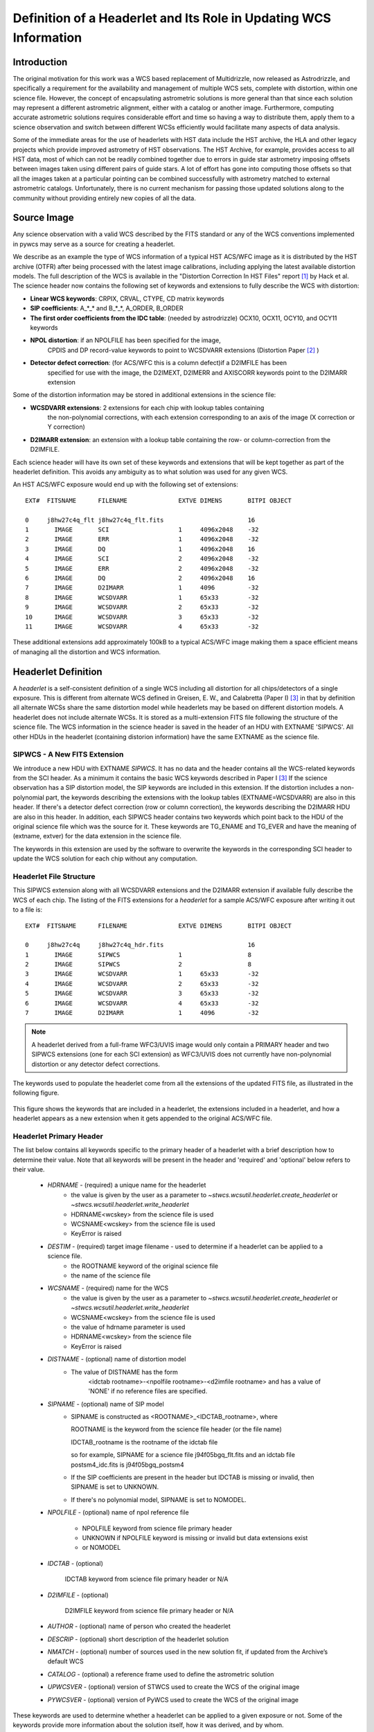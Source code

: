 ==================================================================
Definition of a Headerlet and Its Role in Updating WCS Information
==================================================================

.. abstract::
   :author: Warren Hack, Nadezhda Dencheva
   :date: 22 Oct 2012

   
   A headerlet is a self-consistent representation of a single WCS solution for a single
   exposure complete with all distortion information. FITS is the data
   storage format currently supported. It has no observational data
   which makes it relatively small and light to distribute.
   It is, essentially, a mechanism for encapsulating WCS information
   which can later be used to update the WCS of a science file and allows
   improved astrometric solutions to be stored and passed around easily.
   The HST archive is expected to start accepting headerlets for HST data soon.
   However the implementaiton is not HST specific and FITS WCS standard, as well as
   all WCS conventions implemented in pywcs are supported.
   This report describes the format and contents of a headerlet
   along with the software implementation and methods for creating headerlets and using them
   to update the WCS of a science observation.

Introduction
============

The original motivation for this work was a WCS based replacement
of Multidrizzle, now released as Astrodrizzle, and specifically a
requirement for the availability and management of multiple WCS
sets, complete with distortion, within one science file. However,
the concept of encapsulating astrometric solutions is more general 
than that since each solution may represent a different astrometric 
alignment, either with a catalog or another image. Furthermore, computing 
accurate astrometric solutions requires considerable effort and time so 
having a way to distribute them, apply them to a science observation and 
switch between different WCSs efficiently would facilitate many aspects of
data analysis.

Some of the immediate areas for the use of headerlets with HST data include
the HST archive, the HLA and other legacy projects which provide improved astrometry
of HST observations. The HST Archive, for example, provides access to all HST data, 
most of which can not be readily combined together due to errors in guide star astrometry 
imposing offsets between images taken using different pairs of guide stars.  
A lot of effort has gone into computing those offsets so that all the images taken 
at a particular pointing can be combined successfully with astrometry matched to 
external astrometric catalogs. Unfortunately, there is no current mechanism for 
passing those updated solutions along to the community without providing entirely 
new copies of all the data.  

Source Image
============

Any science observation with a valid WCS described by the FITS standard or any of the
WCS conventions implemented in pywcs may serve as a source for creating a headerlet.

We describe as an example the type of WCS information of a typical HST ACS/WFC image as it
is distributed by the HST archive (OTFR) after being processed with the latest image 
calibrations, including applying the latest available distortion
models. The full description of the WCS is available in the 
"Distortion Correction In HST Files" report [1]_ by Hack et al.
The science header now contains the following set of keywords and extensions to fully 
describe the WCS with distortion:

* **Linear WCS keywords**: CRPIX, CRVAL, CTYPE, CD matrix keywords
* **SIP coefficients**: A_*_* and B_*_*, A_ORDER, B_ORDER
* **The first order coefficients from the IDC table**: (needed by astrodrizzle) OCX10, OCX11, OCY10, and OCY11 keywords
* **NPOL distortion**: if an NPOLFILE has been specified for the image, 
    CPDIS and DP record-value keywords to point to WCSDVARR extensions (Distortion
    Paper [2]_ )
* **Detector defect correction**: (for ACS/WFC this is a column defect)if a D2IMFILE has been
    specified for use with the image, the D2IMEXT, D2IMERR and AXISCORR keywords point to the D2IMARR extension

Some of the distortion information may be stored in additional extensions in the science file:

* **WCSDVARR extensions**: 2 extensions for each chip with lookup tables containing 
    the non-polynomial corrections, with each extension corresponding to an axis of 
    the image (X correction or Y correction)
* **D2IMARR extension**: an extension with a lookup table containing the row- or column-correction from the D2IMFILE.

Each science header will have its own set of these keywords and extensions that will
be kept together as part of the headerlet definition.  This avoids any ambiguity as
to what solution was used for any given WCS. 

An HST ACS/WFC exposure would end up with the following set of extensions::

    EXT#  FITSNAME      FILENAME              EXTVE DIMENS       BITPI OBJECT       

    0     j8hw27c4q_flt j8hw27c4q_flt.fits                       16                 
    1       IMAGE       SCI                   1     4096x2048    -32                
    2       IMAGE       ERR                   1     4096x2048    -32                
    3       IMAGE       DQ                    1     4096x2048    16                 
    4       IMAGE       SCI                   2     4096x2048    -32                
    5       IMAGE       ERR                   2     4096x2048    -32                
    6       IMAGE       DQ                    2     4096x2048    16                 
    7       IMAGE       D2IMARR               1     4096         -32                
    8       IMAGE       WCSDVARR              1     65x33        -32                
    9       IMAGE       WCSDVARR              2     65x33        -32                
    10      IMAGE       WCSDVARR              3     65x33        -32                
    11      IMAGE       WCSDVARR              4     65x33        -32                

These additional extensions add approximately 100kB to a typical ACS/WFC image 
making them a space efficient means of managing all the distortion and WCS information. 

Headerlet Definition
====================
A `headerlet` is a self-consistent definition of a single WCS
including all distortion for all chips/detectors of a single exposure. 
This is different from alternate WCS defined in Greisen, E. W., and Calabretta (Paper I) [3]_
in that by definition all alternate WCSs share the same distortion model while headerlets
may be based on different distortion models. A headerlet does not include alternate WCSs. 
It is stored as a multi-extension FITS file following the structure of the science file. 
The WCS information in the science header is saved in the header of an HDU with EXTNAME 'SIPWCS'. 
All other HDUs in the headerlet (containing distorion information) 
have the same EXTNAME as the science file.

SIPWCS - A New FITS Extension
-----------------------------

We introduce a new HDU with EXTNAME `SIPWCS`. It has no data and the header 
contains all the WCS-related keywords from the SCI 
header. As a minimum it contains the basic WCS keywords described in Paper I [3]_
If the science observation has a SIP distortion model, the SIP keywords are included 
in this extension. If the distortion includes a non-polynomial
part, the keywords describing the extensions with the lookup tables
(EXTNAME=WCSDVARR) are also in this header. If there's a detector defect correction 
(row or column correction), the keywords describing the D2IMARR HDU are also in this 
header. In addition, each SIPWCS header contains two keywords which point back to the HDU
of the original science file which was the source for it. These keywords are TG_ENAME and
TG_EVER and have the meaning of (extname, extver) for the data extension in the science file.

The keywords in this extension are used by the software to overwrite the keywords
in the corresponding SCI header to update the WCS solution for each chip without any
computation.

Headerlet File Structure
------------------------

This SIPWCS extension along with all WCSDVARR extensions and the D2IMARR extension if available 
fully describe the WCS of each chip.
The listing of the FITS extensions for a `headerlet` for a sample ACS/WFC exposure after writing
it out to a file is::

    EXT#  FITSNAME      FILENAME              EXTVE DIMENS       BITPI OBJECT       

    0     j8hw27c4q     j8hw27c4q_hdr.fits                       16
    1       IMAGE       SIPWCS                1                  8
    2       IMAGE       SIPWCS                2                  8
    3       IMAGE       WCSDVARR              1     65x33        -32                
    4       IMAGE       WCSDVARR              2     65x33        -32                
    5       IMAGE       WCSDVARR              3     65x33        -32                
    6       IMAGE       WCSDVARR              4     65x33        -32                
    7       IMAGE       D2IMARR               1     4096         -32                


.. note::

   A headerlet derived from a full-frame WFC3/UVIS image would only
   contain a PRIMARY header and two SIPWCS  extensions (one for each SCI extension)
   as WFC3/UVIS does not currently have non-polynomial distortion or any detector defect corrections.

The keywords used to populate the headerlet come from all the extensions of the updated
FITS file, as illustrated in the following figure.

.. figure:: images/Headerlet_figure_final.png
   :width: 95 %
   :alt: Relationship Between an ACS/WFC Image’s FITS File and a Headerlet
   :align: center

   This figure shows the keywords that are included in a headerlet, the extensions included 
   in a headerlet, and how a headerlet appears as a new extension when it gets appended to the
   original ACS/WFC file.


Headerlet Primary Header
-------------------------

The list below contains all keywords specific to the primary header of a headerlet with
a brief description how to determine their value. Note that all keywords will be present in the header
and 'required' and 'optional' below refers to their value.

 * `HDRNAME`  - (required) a unique name for the headerlet
                 - the value is given by the user as a parameter to `~stwcs.wcsutil.headerlet.create_headerlet` or `~stwcs.wcsutil.headerlet.write_headerlet`
                 - HDRNAME<wcskey> from the science file is used
                 - WCSNAME<wcskey> from the science file is used
                 - KeyError is raised
 * `DESTIM`   - (required) target image filename - used to determine if a headerlet can be applied to a science file.
                - the ROOTNAME keyword of the original science file
                - the name of the science file
 * `WCSNAME`  - (required) name for the WCS
                - the value is given by the user as a parameter to `~stwcs.wcsutil.headerlet.create_headerlet` or `~stwcs.wcsutil.headerlet.write_headerlet`
                - WCSNAME<wcskey> from the science file is used
                - the value of hdrname parameter is used
                - HDRNAME<wcskey> from the science file
                - KeyError is raised
 * `DISTNAME` - (optional) name of distortion model
                - The value of DISTNAME has the form 
                    <idctab rootname>-<npolfile rootname>-<d2imfile rootname>
                    and has a value of 'NONE' if no reference files are specified.
 * `SIPNAME`  - (optional) name of SIP model
                - SIPNAME is constructed as <ROOTNAME>_<IDCTAB_rootname>, where
            
                  ROOTNAME is the keyword from the science file header (or the file name)
                
                  IDCTAB_rootname is the rootname of the idctab file
                
                  so for example, SIPNAME for a science file j94f05bgq_flt.fits and an idctab file
                  postsm4_idc.fits is j94f05bgq_postsm4

                - If the SIP coefficients are present in the header but IDCTAB is missing or invalid, then SIPNAME is set to UNKNOWN. 
                - If there's no polynomial model, SIPNAME is set to NOMODEL.
 * `NPOLFILE` - (optional) name of npol reference file
                
                - NPOLFILE keyword from science file primary header
                
                - UNKNOWN if NPOLFILE keyword is missing or invalid but data extensions exist
                
                - or  NOMODEL 
                
 * `IDCTAB`   - (optional)
                
                IDCTAB keyword from science file primary header or N/A
                
 * `D2IMFILE` - (optional)
 
                D2IMFILE keyword from science file primary header or N/A
                
 * `AUTHOR`   - (optional) name of person who created the headerlet
 * `DESCRIP`  - (optional) short description of the headerlet solution
 * `NMATCH`   - (optional) number of sources used in the new solution fit, if updated from the Archive’s default WCS
 * `CATALOG`  - (optional) a reference frame used to define the astrometric solution
 * `UPWCSVER` - (optional) version of STWCS used to create the WCS of the original image
 * `PYWCSVER` - (optional) version of PyWCS used to create the WCS of the original image


These keywords are used to determine whether a headerlet can be applied to a
given exposure or not. Some of the keywords provide more
information about the solution itself, how it was derived, and by whom.

Working With Headerlets
=======================

Headerlets are implemented in a python module `~stwcs.wcsutil.headerlet` which uses PyWCS for 
WCS management and PyFITS for FITS file handling. The functionality includes methods to:


    - Create a headerlet (on disk or in memory) from a specific WCS of a science observation. 
       This can be the Primary or an alternate WCS.
    - Apply a WCS from a headerlet to the Primary WCS of a science observation (and 
       optionally save the original WCS as an alternate WCs or a different headerlet).
    - Copy a WCS from a headerlet as an alternate WCS.
    - Attach a headerlet to a science file.
    - Archive a WCS of a science file as a headerlet attached to the file.
    - Delete a headerlet attached to a science file.
    - Print a summary of all headerlets attached to a science file.
    
An optional GUI interface is available through TEAL and includes functions for writing a headerlet,
applying a headerlet, etc. A full listing of all functions with GUI interface is available 
after `stwcs.wcsutil` is imported.

The headerlet API as of the time of writing this report is documented in :ref:`Appendix1`.

`Note: For an up-to-date API always consult the current the SSB documentation pages.`

Headerlet HDU - A New Type of FITS Extension
--------------------------------------------

The word `headerlet` has been used sofar in three different ways:

- A single WCS representation
- The multi-extension FITS file storing a WCS
- The extension of a science file containing a headerlet (as a WCS representation)

The last usage of the term `headerlet` is discussed in this section.
When a `headerlet` is applied to an image, a copy of the original headerlet file is 
appended to the image's HDU list as a special extension HDU called a `HeaderletHDU`.
A HeaderletHDU consists of a simple header describing the headerlet, and has as its data
the headerlet file itself, (which may be compressed). A HeaderletHDU has an 'XTENSION' 
value of 'HDRLET'. Support for this is provided through the implementation of a 
NonstandardExtHDU in PyFITS.

When opening a file that contains `Headerlet HDU` extensions, it will normally look like this in PyFITS::

    >>> import pyfits
    >>> hdul = pyfits.open('94f05bgq_flt_with_hlet.fits')
    >>> hdul.info()
    Filename: j94f05bgq_flt_with_hlet.fits
    No.    Name         Type      Cards   Dimensions   Format
    0    PRIMARY     PrimaryHDU     248  ()            int16
    1    SCI         ImageHDU       286  (4096, 2048)  float32
    2    ERR         ImageHDU        76  (4096, 2048)  float32
    3    DQ          ImageHDU        66  (4096, 2048)  int16
    4    SCI         ImageHDU       282  (4096, 2048)  float32
    5    ERR         ImageHDU        74  (4096, 2048)  float32
    6    DQ          ImageHDU        66  (4096, 2048)  int16
    7    WCSCORR     BinTableHDU     56  10R x 23C     [40A, I, 1A, D, D, D, D, D, D, D, D, 24A, 24A, D, D, D, D, D, D, D, D, J, 40A]
    8    WCSDVARR    ImageHDU        15  (65, 33)      float32
    9    WCSDVARR    ImageHDU        15  (65, 33)      float32
    10   WCSDVARR    ImageHDU        15  (65, 33)      float32
    11   WCSDVARR    ImageHDU        15  (65, 33)      float32
    12   D2IMARR     ImageHDU        12  (4096,)       float32
    13   HDRLET  NonstandardExtHDU   13
    14   HDRLET  NonstandardExtHDU   13



The names of the `headerlet` extensions are both HDRLET, but its type shows up 
as `NonstandardExtHDU`. Their headers can be read, and while their data can be
read you'd have to know what to do with it (the data is actually
either a tar file or a gzipped tar file containing the
`headerlet` file).  However, if you have `stwcs.wcsutil.headerlet` imported, PyFITS will
recognize these extensions as `Headerlet HDUs`::


    >>> import stwcs.wcsutil.headerlet
    >>> # Note that it's necessary to reopen the file
    >>> hdul = pyfits.open('j94f05bgq_flt_with_hlet.fits')
    >>> hdul.info()
    Filename: j94f05bgq_flt_with_hlet.fits
    No.    Name         Type      Cards   Dimensions   Format
    0    PRIMARY     PrimaryHDU     248  ()            int16
    1    SCI         ImageHDU       286  (4096, 2048)  float32
    2    ERR         ImageHDU        76  (4096, 2048)  float32
    3    DQ          ImageHDU        66  (4096, 2048)  int16
    4    SCI         ImageHDU       282  (4096, 2048)  float32
    5    ERR         ImageHDU        74  (4096, 2048)  float32
    6    DQ          ImageHDU        66  (4096, 2048)  int16
    7    WCSCORR     BinTableHDU     56  10R x 23C     [40A, I, 1A, D, D, D, D, D, D, D, D, 24A, 24A, D, D, D, D, D, D, D, D, J, 40A]
    8    WCSDVARR    ImageHDU        15  (65, 33)      float32
    9    WCSDVARR    ImageHDU        15  (65, 33)      float32
    10   WCSDVARR    ImageHDU        15  (65, 33)      float32
    11   WCSDVARR    ImageHDU        15  (65, 33)      float32
    12   D2IMARR     ImageHDU        12  (4096,)       float32
    13   HDRLET      HeaderletHDU    13
    14   HDRLET      HeaderletHDU    13
    >>> print hdul['HDRLET', 1].header.ascard
    XTENSION= 'HDRLET  '           / Headerlet extension                            
    BITPIX  =                    8 / array data type                                
    NAXIS   =                    1 / number of array dimensions                     
    NAXIS1  =               102400 / Axis length                                    
    PCOUNT  =                    0 / number of parameters                           
    GCOUNT  =                    1 / number of groups                               
    EXTNAME = 'HDRLET  '           / name of the headerlet extension                
    HDRNAME = 'j94f05bgq_orig'     / Headerlet name                                 
    DATE    = '2011-04-13T12:14:42' / Date FITS file was generated                  
    SIPNAME = 'IDC_qbu1641sj'      / SIP distortion model name                      
    NPOLFILE= '/grp/hst/acs/lucas/new-npl/qbu16424j_npl.fits' / Non-polynomial correction
    D2IMFILE= '/grp/hst/acs/lucas/new-npl/wfc_ref68col_d2i.fits' / Column correction
    COMPRESS=                    F / Uses gzip compression 

`HeaderletHDU` objects are similar to other HDU objects in PyFITS.
However, they have a special `.headerlet` attribute that returns
the actual `headerlet` contained in the HDU data as a `Headerlet` object::

    >>> hdrlet = hdul['HDERLET', 1].headerlet
    >>> hdrlet.info()
    Filename: (No file associated with this HDUList)
    No.    Name         Type      Cards   Dimensions   Format
    0    PRIMARY     PrimaryHDU      12  ()            uint8
    1    SIPWCS      ImageHDU       111  ()            uint8
    2    SIPWCS      ImageHDU       110  ()            uint8
    3    WCSDVARR    ImageHDU        15  (65, 33)      float32
    4    WCSDVARR    ImageHDU        15  (65, 33)      float32
    5    WCSDVARR    ImageHDU        15  (65, 33)      float32
    6    WCSDVARR    ImageHDU        15  (65, 33)      float32
    7    D2IMARR     ImageHDU        12  (4096,)       float32

This is useful if you want to view the contents of the `headerlets` attached to a file.

Examples
--------

To create a `headerlet` from an image, a `createHeaderlet()` function is provided::

    >>> from stwcs.wcsutil import headerlet
    >>> hdrlet = headerlet.createHeaderlet('j94f05bgq_flt.fits', 'VERSION1')
    >>> type(hdrlet)
    <class 'stwcs.wcsutil.headerlet.Headerlet'>
    >>> hdrlet.info()
    Filename: (No file associated with this HDUList)
    No.    Name         Type      Cards   Dimensions   Format
    0    PRIMARY     PrimaryHDU      12  ()            
    1    SIPWCS      ImageHDU       111  ()            
    2    SIPWCS      ImageHDU       110  ()            
    3    WCSDVARR    ImageHDU        15  (65, 33)      float32
    4    WCSDVARR    ImageHDU        15  (65, 33)      float32
    5    WCSDVARR    ImageHDU        15  (65, 33)      float32
    6    WCSDVARR    ImageHDU        15  (65, 33)      float32
    7    D2IMARR     ImageHDU        12  (4096,)       float32

As you can see, the `Headerlet` object is similar to a normal PyFITS `HDUList` object.  `createHeaderlet()` can be given either the path
to a file, or an already open `HDUList` as its first argument.

What do you do with a `Headerlet` object?  Its main purpose is to apply its WCS solution to another file.  This can be done using the
`Headerlet.apply()` method::

    >>> hdrlet.apply('some_other_image.fits')

Or you can use the `applyHeaderlet()` convenience function.  It takes an existing `headerlet` file path or object as its first argument;
the rest of its arguments are the same as `Headerlet.apply()`.  As with `createHeaderlet()` both of these can take a file path or opened
`HDUList` objects as arguments.

When a `headerlet` is applied to an image, an additional `headerlet` containing that image's original WCS solution is automatically created,
and is appended to the file's HDU list as a `Headerlet HDU`.  However, this behavior can be disabled by setting the `createheaderlet` keyword
argument to `False` in either `Headerlet.apply()` or `applyHeaderlet()`.



.. _Appendix1:

Appendix 1: Headerlet API
=========================

* :ref:`apply_headerlet_as_alternate`
* :ref:`apply_headerlet_as_primary`
* :ref:`archive_as_headerlet`
* :ref:`attach_headerlet`
* :ref:`create_headerlet`
* :ref:`delete_headerlet`
* :ref:`extract_headerlet`
* :ref:`print_summary`
* :ref:`restore_all_with_distname`
* :ref:`restore_from_headerlet`
* :ref:`write_headerlet`

.. _apply_headerlet_as_alternate:

apply_headerlet_as_alternate
----------------------------

::

    def apply_headerlet_as_alternate(filename, hdrlet, attach=True, wcskey=None,
                                    wcsname=None, logging=False, logmode='w'):
        """
        Apply headerlet to a science observation as an alternate WCS
    
        Parameters
        ----------
        filename: string
                 File name of science observation whose WCS solution will be updated
        hdrlet: string
                 Headerlet file
        attach: boolean
              flag indicating if the headerlet should be attached as a
              HeaderletHDU to fobj. If True checks that HDRNAME is unique
              in the fobj and stops if not.
        wcskey: string
              Key value (A-Z, except O) for this alternate WCS
              If None, the next available key will be used
        wcsname: string
              Name to be assigned to this alternate WCS
              WCSNAME is a required keyword in a Headerlet but this allows the
              user to change it as desired.
        logging: boolean
              enable file logging
        logmode: 'a' or 'w'
        """

.. _apply_headerlet_as_primary:

apply_headerlet_as_primary
--------------------------

::

    def apply_headerlet_as_primary(filename, hdrlet, attach=True, archive=True,
                                    force=False, logging=False, logmode='a'):
        """
        Apply headerlet 'hdrfile' to a science observation 'destfile' as the primary WCS
    
        Parameters
        ----------
        filename: string
                 File name of science observation whose WCS solution will be updated
        hdrlet: string
                 Headerlet file
        attach: boolean
                True (default): append headerlet to FITS file as a new extension.
        archive: boolean
                True (default): before updating, create a headerlet with the
                WCS old solution.
        force: boolean
                If True, this will cause the headerlet to replace the current PRIMARY
                WCS even if it has a different distortion model. [Default: False]
        logging: boolean
                enable file logging
        logmode: 'w' or 'a'
                 log file open mode
        """

.. _archive_as_headerlet:

archive_as_headerlet
--------------------

::

    def archive_as_headerlet(filename, hdrname, sciext='SCI',
                            wcsname=None, wcskey=None, destim=None,
                            sipname=None, npolfile=None, d2imfile=None,
                            author=None, descrip=None, history=None,
                            nmatch=None, catalog=None,
                            logging=False, logmode='w'):
        """
        Save a WCS as a headerlet extension and write it out to a file.
    
        This function will create a headerlet, attach it as an extension to the
        science image (if it has not already been archived) then, optionally,
        write out the headerlet to a separate headerlet file.
    
        Either wcsname or wcskey must be provided, if both are given, they must match a valid WCS
        Updates wcscorr if necessary.
    
        Parameters
        ----------
        filename: string or HDUList
               Either a filename or PyFITS HDUList object for the input science file
                An input filename (str) will be expanded as necessary to interpret
                any environmental variables included in the filename.
        hdrname: string
            Unique name for this headerlet, stored as HDRNAME keyword
        sciext: string
            name (EXTNAME) of extension that contains WCS to be saved
        wcsname: string
            name of WCS to be archived, if " ": stop
        wcskey: one of A...Z or " " or "PRIMARY"
            if " " or "PRIMARY" - archive the primary WCS
        destim: string
            DESTIM keyword
            if  NOne, use ROOTNAME or science file name
        sipname: string or None (default)
                 Name of unique file where the polynomial distortion coefficients were
                 read from. If None, the behavior is:
                 The code looks for a keyword 'SIPNAME' in the science header
                 If not found, for HST it defaults to 'IDCTAB'
                 If there is no SIP model the value is 'NOMODEL'
                 If there is a SIP model but no SIPNAME, it is set to 'UNKNOWN'
        npolfile: string or None (default)
                 Name of a unique file where the non-polynomial distortion was stored.
                 If None:
                 The code looks for 'NPOLFILE' in science header.
                 If 'NPOLFILE' was not found and there is no npol model, it is set to 'NOMODEL'
                 If npol model exists, it is set to 'UNKNOWN'
        d2imfile: string
                 Name of a unique file where the detector to image correction was
                 stored. If None:
                 The code looks for 'D2IMFILE' in the science header.
                 If 'D2IMFILE' is not found and there is no d2im correction,
                 it is set to 'NOMODEL'
                 If d2im correction exists, but 'D2IMFILE' is missing from science
                 header, it is set to 'UNKNOWN'
        author: string
                Name of user who created the headerlet, added as 'AUTHOR' keyword
                to headerlet PRIMARY header
        descrip: string
                Short description of the solution provided by the headerlet
                This description will be added as the single 'DESCRIP' keyword
                to the headerlet PRIMARY header
        history: filename, string or list of strings
                Long (possibly multi-line) description of the solution provided
                by the headerlet. These comments will be added as 'HISTORY' cards
                to the headerlet PRIMARY header
                If filename is specified, it will format and attach all text from
                that file as the history.
        logging: boolean
                enable file folling
        logmode: 'w' or 'a'
                 log file open mode
        """

.. _attach_headerlet:

attach_headerlet
----------------

::

        def attach_headerlet(filename, hdrlet, logging=False, logmode='a'):
            """
            Attach Headerlet as an HeaderletHDU to a science file
        
            Parameters
            ----------
            filename: string, HDUList
                    science file to which the headerlet should be applied
            hdrlet: string or Headerlet object
                    string representing a headerlet file
            logging: boolean
                    enable file logging
            logmode: 'a' or 'w'
            """

.. _create_headerlet:

create_headerlet
----------------

::

    def create_headerlet(filename, sciext='SCI', hdrname=None, destim=None,
                        wcskey=" ", wcsname=None,
                        sipname=None, npolfile=None, d2imfile=None,
                        author=None, descrip=None, history=None,
                        nmatch=None, catalog=None,
                        logging=False, logmode='w'):
        """
        Create a headerlet from a WCS in a science file
        If both wcskey and wcsname are given they should match, if not
        raise an Exception
        
        Parameters
        ----------
        filename: string or HDUList
               Either a filename or PyFITS HDUList object for the input science file
                An input filename (str) will be expanded as necessary to interpret
                any environmental variables included in the filename.
        sciext: string or python list (default: 'SCI')
               Extension in which the science data with the linear WCS is. 
               The headerlet will be created from these extensions.
               If string - a valid EXTNAME is expected
               If int - specifies an extension with a valid WCS, such as 0 for a
               simple FITS file
               If list - a list of FITS extension numbers or strings representing
               extension tuples, e.g. ('SCI, 1') is expected.
        hdrname: string
               value of HDRNAME keyword
               Takes the value from the HDRNAME<wcskey> keyword, if not available from WCSNAME<wcskey>
               It stops if neither is found in the science file and a value is not provided
        destim: string or None
                name of file this headerlet can be applied to
                if None, use ROOTNAME keyword
        wcskey: char (A...Z) or " " or "PRIMARY" or None
                a char representing an alternate WCS to be used for the headerlet
                if " ", use the primary (default)
                if None use wcsname
        wcsname: string or None
                if wcskey is None use wcsname specified here to choose an alternate WCS for the headerlet
        sipname: string or None (default)
                 Name of unique file where the polynomial distortion coefficients were
                 read from. If None, the behavior is:
                 The code looks for a keyword 'SIPNAME' in the science header
                 If not found, for HST it defaults to 'IDCTAB'
                 If there is no SIP model the value is 'NOMODEL'
                 If there is a SIP model but no SIPNAME, it is set to 'UNKNOWN'
        npolfile: string or None (default)
                 Name of a unique file where the non-polynomial distortion was stored.
                 If None:
                 The code looks for 'NPOLFILE' in science header.
                 If 'NPOLFILE' was not found and there is no npol model, it is set to 'NOMODEL'
                 If npol model exists, it is set to 'UNKNOWN'
        d2imfile: string
                 Name of a unique file where the detector to image correction was
                 stored. If None:
                 The code looks for 'D2IMFILE' in the science header.
                 If 'D2IMFILE' is not found and there is no d2im correction,
                 it is set to 'NOMODEL'
                 If d2im correction exists, but 'D2IMFILE' is missing from science
                 header, it is set to 'UNKNOWN'
        author: string
                Name of user who created the headerlet, added as 'AUTHOR' keyword
                to headerlet PRIMARY header
        descrip: string
                Short description of the solution provided by the headerlet
                This description will be added as the single 'DESCRIP' keyword
                to the headerlet PRIMARY header
        history: filename, string or list of strings
                Long (possibly multi-line) description of the solution provided
                by the headerlet. These comments will be added as 'HISTORY' cards
                to the headerlet PRIMARY header
                If filename is specified, it will format and attach all text from
                that file as the history.
        nmatch: int (optional)
                Number of sources used in the new solution fit
        catalog: string (optional)
                Astrometric catalog used for headerlet solution
        logging: boolean
                 enable file logging
        logmode: 'w' or 'a'
                 log file open mode
    
        Returns
        -------
        Headerlet object
        """

.. _delete_headerlet:

delete_headerlet
----------------

::

        def delete_headerlet(filename, hdrname=None, hdrext=None, distname=None,
                             logging=False, logmode='w'):
            """
            Deletes HeaderletHDU(s) from a science file
        
            Notes
            -----
            One of hdrname, hdrext or distname should be given.
            If hdrname is given - delete a HeaderletHDU with a name HDRNAME from fobj.
            If hdrext is given - delete HeaderletHDU in extension.
            If distname is given - deletes all HeaderletHDUs with a specific distortion model from fobj.
            Updates wcscorr
        
            Parameters
            ----------
            filename: string or HDUList
                   Either a filename or PyFITS HDUList object for the input science file
                    An input filename (str) will be expanded as necessary to interpret
                    any environmental variables included in the filename.
            hdrname: string or None
                HeaderletHDU primary header keyword HDRNAME
            hdrext: int, tuple or None
                HeaderletHDU FITS extension number
                tuple has the form ('HDRLET', 1)
            distname: string or None
                distortion model as specified in the DISTNAME keyword
            logging: boolean
                     enable file logging
            logmode: 'a' or 'w'
            """
        
.. _extract_headerlet:

extract_headerlet
-----------------

::

        def extract_headerlet(filename, output, extnum=None, hdrname=None,
                              clobber=False, logging=True):
            """
            Finds a headerlet extension in a science file and writes it out as
            a headerlet FITS file.
        
            If both hdrname and extnum are given they should match, if not
            raise an Exception
        
            Parameters
            ----------
            filename: string or HDUList or Python list
                This specifies the name(s) of science file(s) from which headerlets
                will be extracted.
        
                String input formats supported include use of wild-cards, IRAF-style
                '@'-files (given as '@<filename>') and comma-separated list of names.
                An input filename (str) will be expanded as necessary to interpret
                any environmental variables included in the filename.
                If a list of filenames has been specified, it will extract a
                headerlet from the same extnum from all filenames.
            output: string
                   Filename or just rootname of output headerlet FITS file
                   If string does not contain '.fits', it will create a filename with
                   '_hlet.fits' suffix
            extnum: int
                   Extension number which contains the headerlet to be written out
            hdrname: string
                   Unique name for headerlet, stored as the HDRNAME keyword
                   It stops if a value is not provided and no extnum has been specified
            clobber: bool
                If output file already exists, this parameter specifies whether or not
                to overwrite that file [Default: False]
            logging: boolean
                     enable logging to a file
        
            """

.. _print_summary:
 
print_summary
-------------
 
 ::
 
        def print_summary(summary_cols, summary_dict, pad=2, maxwidth=None, idcol=None,
                           output=None, clobber=True, quiet=False ):
           """
           Print out summary dictionary to STDOUT, and possibly an output file
       
           """
    
.. _restore_all_with_distname:

restore_all_with_distname
-------------------------

::

    def restore_all_with_distname(filename, distname, primary, archive=True,
                                  sciext='SCI', logging=False, logmode='w'):
        """
        Restores all HeaderletHDUs with a given distortion model as alternate WCSs and a primary
    
        Parameters
        --------------
        filename: string or HDUList
               Either a filename or PyFITS HDUList object for the input science file
                An input filename (str) will be expanded as necessary to interpret
                any environmental variables included in the filename.
        distname: string
            distortion model as represented by a DISTNAME keyword
        primary: int or string or None
            HeaderletHDU to be restored as primary
            if int - a fits extension
            if string - HDRNAME
            if None - use first HeaderletHDU
        archive: boolean (default True)
            flag indicating if HeaderletHDUs should be created from the
            primary and alternate WCSs in fname before restoring all matching
            headerlet extensions
        logging: boolean
             enable file logging
        logmode: 'a' or 'w'
        """
        
.. _restore_from_headerlet:

restore_from_headerlet
----------------------

::

    def restore_from_headerlet(filename, hdrname=None, hdrext=None, archive=True,
                               force=False, logging=False, logmode='w'):
        """
        Restores a headerlet as a primary WCS
    
        Parameters
        ----------
        filename: string or HDUList
               Either a filename or PyFITS HDUList object for the input science file
                An input filename (str) will be expanded as necessary to interpret
                any environmental variables included in the filename.
        hdrname: string
            HDRNAME keyword of HeaderletHDU
        hdrext: int or tuple
            Headerlet extension number of tuple ('HDRLET',2)
        archive: boolean (default: True)
            When the distortion model in the headerlet is the same as the distortion model of
            the science file, this flag indicates if the primary WCS should be saved as an alternate
            nd a headerlet extension.
            When the distortion models do not match this flag indicates if the current primary and
            alternate WCSs should be archived as headerlet extensions and alternate WCS.
        force: boolean (default:False)
            When the distortion models of the headerlet and the primary do not match, and archive
            is False, this flag forces an update of the primary.
        logging: boolean
               enable file logging
        logmode: 'a' or 'w'
        """

.. _write_headerlet:

write_headerlet
---------------

::

    def write_headerlet(filename, hdrname, output=None, sciext='SCI',
                            wcsname=None, wcskey=None, destim=None,
                            sipname=None, npolfile=None, d2imfile=None,
                            author=None, descrip=None, history=None,
                            nmatch=None, catalog=None,
                            attach=True, clobber=False, logging=False):
    
        """
        Save a WCS as a headerlet FITS file.
    
        This function will create a headerlet, write out the headerlet to a
        separate headerlet file, then, optionally, attach it as an extension
        to the science image (if it has not already been archived)
    
        Either wcsname or wcskey must be provided; if both are given, they must
        match a valid WCS.
    
        Updates wcscorr if necessary.
    
        Parameters
        ----------
        filename: string or HDUList or Python list
            This specifies the name(s) of science file(s) from which headerlets
            will be created and written out.
            String input formats supported include use of wild-cards, IRAF-style
            '@'-files (given as '@<filename>') and comma-separated list of names.
            An input filename (str) will be expanded as necessary to interpret
            any environmental variables included in the filename.
        hdrname: string
            Unique name for this headerlet, stored as HDRNAME keyword
        output: string or None
            Filename or just rootname of output headerlet FITS file
            If string does not contain '.fits', it will create a filename
            starting with the science filename and ending with '_hlet.fits'.
            If None, a default filename based on the input filename will be
            generated for the headerlet FITS filename
        sciext: string
            name (EXTNAME) of extension that contains WCS to be saved
        wcsname: string
            name of WCS to be archived, if " ": stop
        wcskey: one of A...Z or " " or "PRIMARY"
            if " " or "PRIMARY" - archive the primary WCS
        destim: string
            DESTIM keyword
            if  NOne, use ROOTNAME or science file name
        sipname: string or None (default)
             Name of unique file where the polynomial distortion coefficients were
             read from. If None, the behavior is:
             The code looks for a keyword 'SIPNAME' in the science header
             If not found, for HST it defaults to 'IDCTAB'
             If there is no SIP model the value is 'NOMODEL'
             If there is a SIP model but no SIPNAME, it is set to 'UNKNOWN'
        npolfile: string or None (default)
             Name of a unique file where the non-polynomial distortion was stored.
             If None:
             The code looks for 'NPOLFILE' in science header.
             If 'NPOLFILE' was not found and there is no npol model, it is set to 'NOMODEL'
             If npol model exists, it is set to 'UNKNOWN'
        d2imfile: string
             Name of a unique file where the detector to image correction was
             stored. If None:
             The code looks for 'D2IMFILE' in the science header.
             If 'D2IMFILE' is not found and there is no d2im correction,
             it is set to 'NOMODEL'
             If d2im correction exists, but 'D2IMFILE' is missing from science
             header, it is set to 'UNKNOWN'
        author: string
            Name of user who created the headerlet, added as 'AUTHOR' keyword
            to headerlet PRIMARY header
        descrip: string
            Short description of the solution provided by the headerlet
            This description will be added as the single 'DESCRIP' keyword
            to the headerlet PRIMARY header
        history: filename, string or list of strings
            Long (possibly multi-line) description of the solution provided
            by the headerlet. These comments will be added as 'HISTORY' cards
            to the headerlet PRIMARY header
            If filename is specified, it will format and attach all text from
            that file as the history.
        attach: bool
            Specify whether or not to attach this headerlet as a new extension
            It will verify that no other headerlet extension has been created with
            the same 'hdrname' value.
        clobber: bool
            If output file already exists, this parameter specifies whether or not
            to overwrite that file [Default: False]
        logging: boolean
             enable file logging
        """
    
References
==========

.. [1] Hack, et al, STScI 2012-01 TSR, http://stsdas.stsci.edu/tsr

.. [2] (draft FITS WCS Distortion paper) Calabretta M. R., Valdes F. G., Greisen E. W., and Allen S. L., 2004, 
    "Representations of distortions in FITS world coordinate systems",[cited 2012 Sept 18], 
    Available from: http://www.atnf.csiro.au/people/mcalabre/WCS/dcs_20040422.pdf

.. [3] Greisen, E. W., and Calabretta M.R. 2002, A&A, 395 (Paper I)
